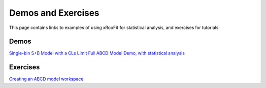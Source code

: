 Demos and Exercises
*************************

This page contains links to examples of using xRooFit for statistical analysis, and exercises for tutorials:

Demos
=====

`Single-bin S+B Model with a CLs Limit <_static/SimpleSB.html>`_
`Full ABCD Model Demo, with statistical analysis <_static/ABCDFull.html>`_

Exercises
=========

`Creating an ABCD model workspace <_static/ExerciseABCD_part1.html>`_

